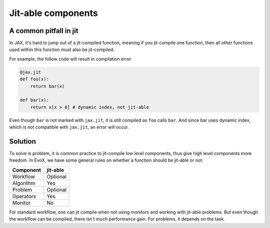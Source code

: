 ===================
Jit-able components
===================

A common pitfall in jit
=======================

In JAX, it's hard to jump out of a jit-compiled function, meaning if you jit-compile one function,
then all other functions used within this function must also be jit-compiled.

For example, the follow code will result in compilation error

.. code-block:: python

    @jax.jit
    def foo(x):
        return bar(x)

    def bar(x):
        return x[x > 0] # dynamic index, not jit-able

Even though ``bar`` is not marked with ``jax.jit``, it is still compiled as ``foo`` calls ``bar``.
And since bar uses dynamic index, which is not compatible with ``jax.jit``, an error will occur.

Solution
========

To solve is problem, it is common practice to jit-compile low level components, thus give high level components more freedom.
In EvoX, we have some general rules on whether a function should be jit-able or not.

+-----------+----------+
| Component | jit-able |
+===========+==========+
| Workflow  | Optional |
+-----------+----------+
| Algorithm | Yes      |
+-----------+----------+
| Problem   | Optional |
+-----------+----------+
| Operators | Yes      |
+-----------+----------+
| Monitor   | No       |
+-----------+----------+

For standard workflow, one can jit compile when not using monitors and working with jit-able problems.
But even though the workflow can be compiled, there isn't much performance gain.
For problems, it depends on the task.